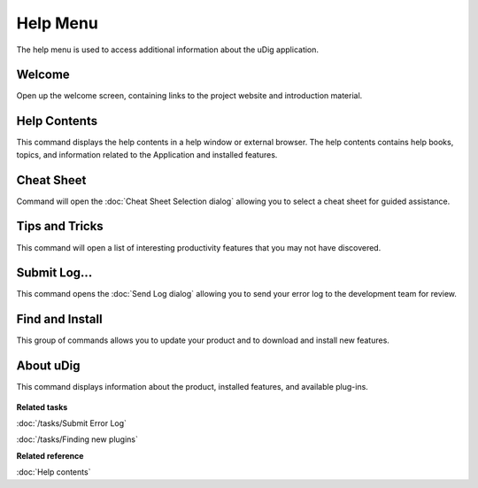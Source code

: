 Help Menu
#########

The help menu is used to access additional information about the uDig application.

.. figure:: /images/help_menu/HelpMenu.png
   :align: center
   :alt:

Welcome
-------

Open up the welcome screen, containing links to the project website and introduction material.

Help Contents
-------------

This command displays the help contents in a help window or external browser. The help contents
contains help books, topics, and information related to the Application and installed features.

Cheat Sheet
-----------

Command will open the :doc:`Cheat Sheet Selection dialog`
allowing you to select a cheat sheet for guided assistance.

Tips and Tricks
---------------

This command will open a list of interesting productivity features that you may not have discovered.

Submit Log...
-------------

This command opens the :doc:`Send Log dialog` allowing you to send your error
log to the development team for review.

Find and Install
----------------

This group of commands allows you to update your product and to download and install new features.

About uDig
----------

This command displays information about the product, installed features, and available plug-ins.

.. figure:: /images/help_menu/About.png
   :align: center
   :alt:

**Related tasks**

:doc:`/tasks/Submit Error Log`

:doc:`/tasks/Finding new plugins`


**Related reference**

:doc:`Help contents`
